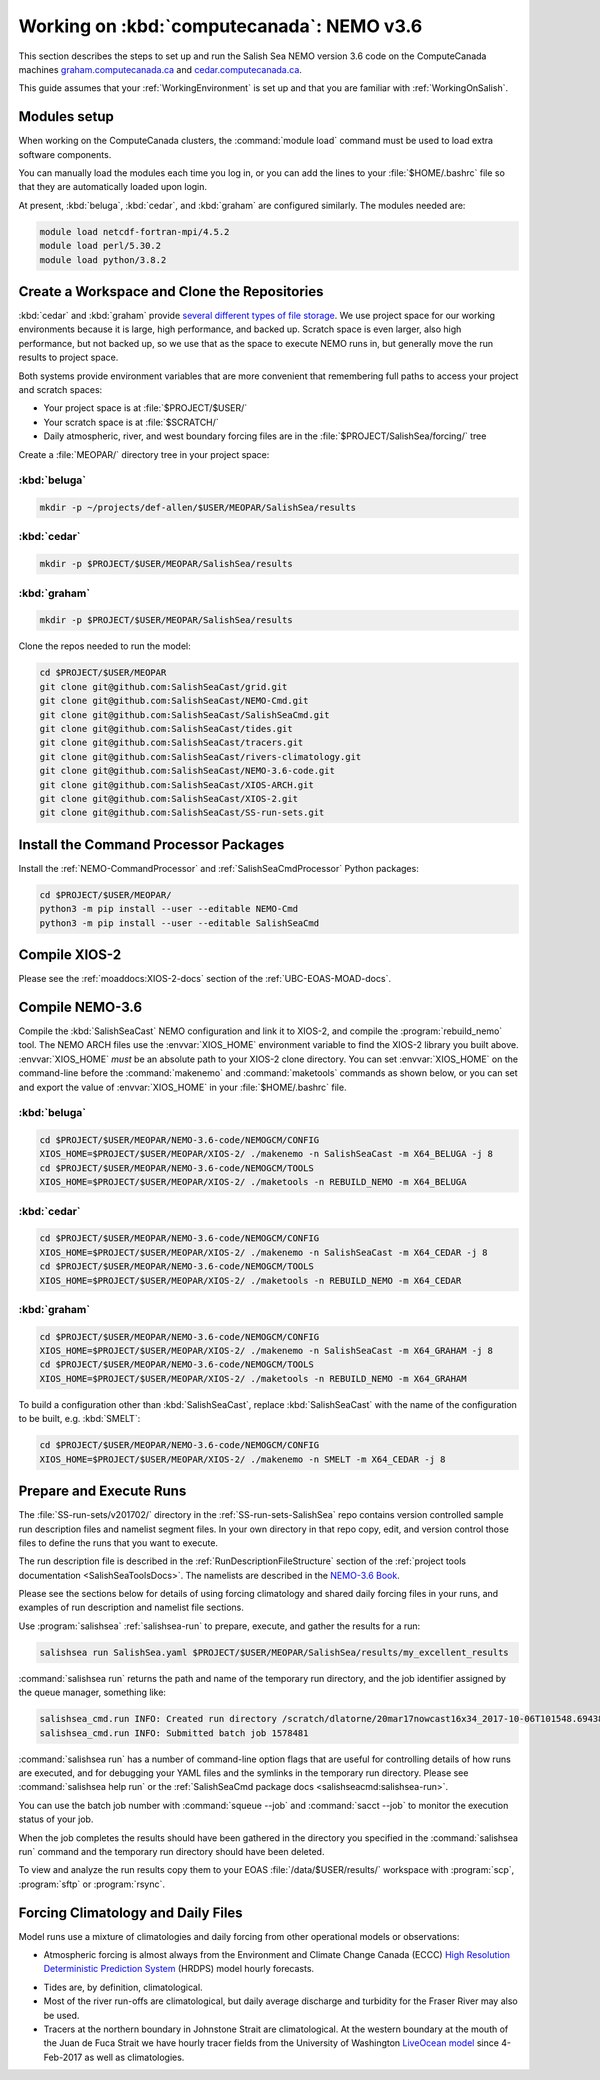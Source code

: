 .. _WorkingOnComputeCanada:

******************************************
Working on :kbd:`computecanada`: NEMO v3.6
******************************************

This section describes the steps to set up and run the Salish Sea NEMO version 3.6 code on the ComputeCanada machines `graham.computecanada.ca`_ and `cedar.computecanada.ca`_.

This guide assumes that your :ref:`WorkingEnvironment` is set up and that you are familiar with :ref:`WorkingOnSalish`.

.. _graham.computecanada.ca: https://docs.alliancecan.ca/wiki/Graham
.. _cedar.computecanada.ca: https://docs.alliancecan.ca/wiki/Cedar


Modules setup
=============

When working on the ComputeCanada clusters, the :command:`module load` command must be used to load extra software components.

You can manually load the modules each time you log in,
or you can add the lines to your :file:`$HOME/.bashrc` file so that they are automatically loaded upon login.

At present, :kbd:`beluga`,
:kbd:`cedar`,
and :kbd:`graham` are configured similarly.
The modules needed are:

.. code-block:: bash

    module load netcdf-fortran-mpi/4.5.2
    module load perl/5.30.2
    module load python/3.8.2


.. _CreateWorkspaceAndCloneRepositories:

Create a Workspace and Clone the Repositories
=============================================

:kbd:`cedar` and :kbd:`graham` provide `several different types of file storage`_.
We use project space for our working environments because it is large,
high performance,
and backed up.
Scratch space is even larger,
also high performance,
but not backed up,
so we use that as the space to execute NEMO runs in,
but generally move the run results to project space.

Both systems provide environment variables that are more convenient that remembering full paths to access your project and scratch spaces:

* Your project space is at :file:`$PROJECT/$USER/`
* Your scratch space is at :file:`$SCRATCH/`
* Daily atmospheric,
  river,
  and west boundary forcing files are in the :file:`$PROJECT/SalishSea/forcing/` tree

.. _several different types of file storage: https://docs.alliancecan.ca/wiki/Storage_and_file_management

Create a :file:`MEOPAR/` directory tree in your project space:

:kbd:`beluga`
-------------

.. code-block:: bash

    mkdir -p ~/projects/def-allen/$USER/MEOPAR/SalishSea/results

:kbd:`cedar`
-------------

.. code-block:: bash

    mkdir -p $PROJECT/$USER/MEOPAR/SalishSea/results

:kbd:`graham`
-------------

.. code-block:: bash

    mkdir -p $PROJECT/$USER/MEOPAR/SalishSea/results

Clone the repos needed to run the model:

.. code-block:: bash

    cd $PROJECT/$USER/MEOPAR
    git clone git@github.com:SalishSeaCast/grid.git
    git clone git@github.com:SalishSeaCast/NEMO-Cmd.git
    git clone git@github.com:SalishSeaCast/SalishSeaCmd.git
    git clone git@github.com:SalishSeaCast/tides.git
    git clone git@github.com:SalishSeaCast/tracers.git
    git clone git@github.com:SalishSeaCast/rivers-climatology.git
    git clone git@github.com:SalishSeaCast/NEMO-3.6-code.git
    git clone git@github.com:SalishSeaCast/XIOS-ARCH.git
    git clone git@github.com:SalishSeaCast/XIOS-2.git
    git clone git@github.com:SalishSeaCast/SS-run-sets.git


.. _InstallCommandProcessorPackages:

Install the Command Processor Packages
======================================

Install the :ref:`NEMO-CommandProcessor` and :ref:`SalishSeaCmdProcessor` Python packages:

.. code-block:: bash

    cd $PROJECT/$USER/MEOPAR/
    python3 -m pip install --user --editable NEMO-Cmd
    python3 -m pip install --user --editable SalishSeaCmd


.. _CompileXIOS-computecanada:

Compile XIOS-2
==============

Please see the :ref:`moaddocs:XIOS-2-docs` section of the :ref:`UBC-EOAS-MOAD-docs`.


.. _CompileNEMO-3.6-computecanada:

Compile NEMO-3.6
================

Compile the :kbd:`SalishSeaCast` NEMO configuration and link it to XIOS-2, and compile the :program:`rebuild_nemo` tool.
The NEMO ARCH files use the :envvar:`XIOS_HOME` environment variable to find the XIOS-2 library you built above.
:envvar:`XIOS_HOME` *must* be an absolute path to your XIOS-2 clone directory.
You can set :envvar:`XIOS_HOME` on the command-line before the :command:`makenemo` and :command:`maketools` commands as shown below,
or you can set and export the value of :envvar:`XIOS_HOME` in your :file:`$HOME/.bashrc` file.


:kbd:`beluga`
-------------

.. code-block:: bash

    cd $PROJECT/$USER/MEOPAR/NEMO-3.6-code/NEMOGCM/CONFIG
    XIOS_HOME=$PROJECT/$USER/MEOPAR/XIOS-2/ ./makenemo -n SalishSeaCast -m X64_BELUGA -j 8
    cd $PROJECT/$USER/MEOPAR/NEMO-3.6-code/NEMOGCM/TOOLS
    XIOS_HOME=$PROJECT/$USER/MEOPAR/XIOS-2/ ./maketools -n REBUILD_NEMO -m X64_BELUGA


:kbd:`cedar`
------------

.. code-block:: bash

    cd $PROJECT/$USER/MEOPAR/NEMO-3.6-code/NEMOGCM/CONFIG
    XIOS_HOME=$PROJECT/$USER/MEOPAR/XIOS-2/ ./makenemo -n SalishSeaCast -m X64_CEDAR -j 8
    cd $PROJECT/$USER/MEOPAR/NEMO-3.6-code/NEMOGCM/TOOLS
    XIOS_HOME=$PROJECT/$USER/MEOPAR/XIOS-2/ ./maketools -n REBUILD_NEMO -m X64_CEDAR


:kbd:`graham`
-------------

.. code-block:: bash

    cd $PROJECT/$USER/MEOPAR/NEMO-3.6-code/NEMOGCM/CONFIG
    XIOS_HOME=$PROJECT/$USER/MEOPAR/XIOS-2/ ./makenemo -n SalishSeaCast -m X64_GRAHAM -j 8
    cd $PROJECT/$USER/MEOPAR/NEMO-3.6-code/NEMOGCM/TOOLS
    XIOS_HOME=$PROJECT/$USER/MEOPAR/XIOS-2/ ./maketools -n REBUILD_NEMO -m X64_GRAHAM


To build a configuration other than :kbd:`SalishSeaCast`, replace :kbd:`SalishSeaCast` with the name of the configuration to be built, e.g. :kbd:`SMELT`:

.. code-block:: bash

    cd $PROJECT/$USER/MEOPAR/NEMO-3.6-code/NEMOGCM/CONFIG
    XIOS_HOME=$PROJECT/$USER/MEOPAR/XIOS-2/ ./makenemo -n SMELT -m X64_CEDAR -j 8


Prepare and Execute Runs
========================

The :file:`SS-run-sets/v201702/` directory in the :ref:`SS-run-sets-SalishSea` repo contains version controlled sample run description files and namelist segment files.
In your own directory in that repo copy, edit,
and version control those files to define the runs that you want to execute.

The run description file is described in the :ref:`RunDescriptionFileStructure` section of the :ref:`project tools documentation <SalishSeaToolsDocs>`.
The namelists are described in the `NEMO-3.6 Book`_.

.. _NEMO-3.6 Book: https://www.nemo-ocean.eu/wp-content/uploads/NEMO_book.pdf

Please see the sections below for details of using forcing climatology and shared daily forcing files in your runs,
and examples of run description and namelist file sections.

Use :program:`salishsea` :ref:`salishsea-run` to prepare,
execute,
and gather the results for a run:

.. code-block:: bash

    salishsea run SalishSea.yaml $PROJECT/$USER/MEOPAR/SalishSea/results/my_excellent_results

:command:`salishsea run` returns the path and name of the temporary run directory,
and the job identifier assigned by the queue manager,
something like:

.. code-block:: bash

    salishsea_cmd.run INFO: Created run directory /scratch/dlatorne/20mar17nowcast16x34_2017-10-06T101548.694389-0700
    salishsea_cmd.run INFO: Submitted batch job 1578481

:command:`salishsea run` has a number of command-line option flags that are useful for controlling details of how runs are executed,
and for debugging your YAML files and the symlinks in the temporary run directory.
Please see :command:`salishsea help run` or the :ref:`SalishSeaCmd package docs <salishseacmd:salishsea-run>`.

You can use the batch job number with :command:`squeue --job` and :command:`sacct --job` to monitor the execution status of your job.

When the job completes the results should have been gathered in the directory you specified in the :command:`salishsea run` command and the temporary run directory should have been deleted.

To view and analyze the run results copy them to your EOAS :file:`/data/$USER/results/` workspace with :program:`scp`, :program:`sftp` or :program:`rsync`.


Forcing Climatology and Daily Files
===================================

Model runs use a mixture of climatologies and daily forcing from other operational models or observations:

* Atmospheric forcing is almost always from the Environment and Climate Change Canada (ECCC) `High Resolution Deterministic Prediction System`_ (HRDPS) model hourly forecasts.

.. _High Resolution Deterministic Prediction System: https://weather.gc.ca/grib/grib2_HRDPS_HR_e.html

* Tides are,
  by definition,
  climatological.

* Most of the river run-offs are climatological,
  but daily average discharge and turbidity for the Fraser River may also be used.

* Tracers at the northern boundary in Johnstone Strait are climatological.
  At the western boundary at the mouth of the Juan de Fuca Strait we have hourly tracer fields from the University of Washington `LiveOcean model`_ since 4-Feb-2017 as well as climatologies.

  .. _LiveOcean model: https://faculty.washington.edu/pmacc/LO/LiveOcean.html
